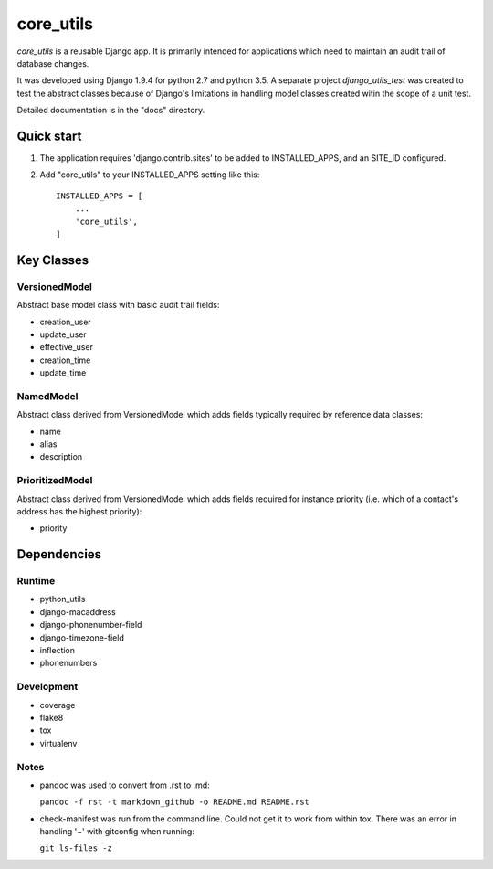 ==========
core_utils
==========

*core_utils* is a reusable Django app.  It is primarily intended for applications
which need to maintain an audit trail of database changes. 

It was developed using Django 1.9.4 for python 2.7 and python 3.5.
A separate project *django_utils_test* was created to test the abstract classes
because of Django's limitations in handling model classes created witin
the scope of a unit test.

Detailed documentation is in the "docs" directory.

Quick start
-----------
1. The application requires 'django.contrib.sites' to be added to
   INSTALLED_APPS, and an SITE_ID configured.
2. Add "core_utils" to your INSTALLED_APPS setting like this::

    INSTALLED_APPS = [
        ...
        'core_utils',
    ]

Key Classes
-----------
VersionedModel
^^^^^^^^^^^^^^
Abstract base model class with basic audit trail fields:

* creation_user
* update_user
* effective_user
* creation_time
* update_time

NamedModel
^^^^^^^^^^
Abstract class derived from VersionedModel which  adds fields typically required
by reference data classes:

* name
* alias
* description

PrioritizedModel
^^^^^^^^^^^^^^^^
Abstract class derived from VersionedModel which adds fields required for 
instance priority (i.e. which of a contact's address has the highest priority):

* priority

Dependencies
------------

Runtime
^^^^^^^

* python_utils
* django-macaddress
* django-phonenumber-field
* django-timezone-field
* inflection
* phonenumbers

Development
^^^^^^^^^^^

* coverage
* flake8
* tox
* virtualenv

Notes
^^^^^

* pandoc was used to convert from .rst to .md:

  ``pandoc -f rst -t markdown_github -o README.md README.rst``
  
* check-manifest was run from the command line.  Could not get it
  to work from within tox.  There was an error in handling '~'
  with gitconfig when running:
  
  ``git ls-files -z``